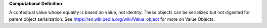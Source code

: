 **Computational Definition**

A contextual value whose equality is based on value, not identity. These objects can be serialized but not digested for parent object serialization. See https://en.wikipedia.org/wiki/Value_object for more on Value Objects.

